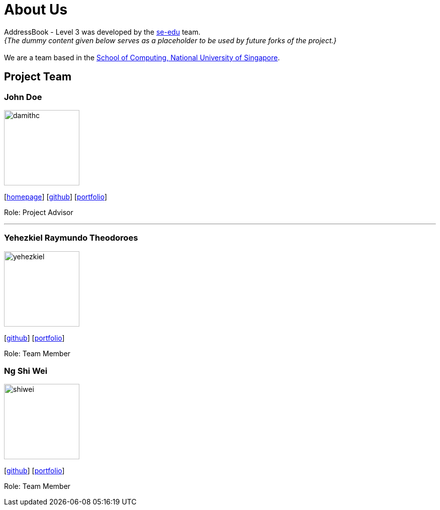 = About Us
:site-section: AboutUs
:relfileprefix: team/
:imagesDir: images
:stylesDir: stylesheets

AddressBook - Level 3 was developed by the https://se-edu.github.io/docs/Team.html[se-edu] team. +
_{The dummy content given below serves as a placeholder to be used by future forks of the project.}_ +
{empty} +
We are a team based in the http://www.comp.nus.edu.sg[School of Computing, National University of Singapore].

== Project Team

=== John Doe
image::damithc.jpg[width="150", align="left"]
{empty}[http://www.comp.nus.edu.sg/~damithch[homepage]] [https://github.com/damithc[github]] [<<johndoe#, portfolio>>]

Role: Project Advisor

'''

=== Yehezkiel Raymundo Theodoroes
image::yehezkiel.png[width="150", align="left"]
{empty}[https://github.com/Yehezkiel01[github]] [<<yehezkiel#, portfolio>>]

Role: Team Member

=== Ng Shi Wei
image::shiwei.png[width="150", align="left"]
{empty}[https://github.com/shiweing[github]] [<<shiwei#, portfolio>>]

Role: Team Member
